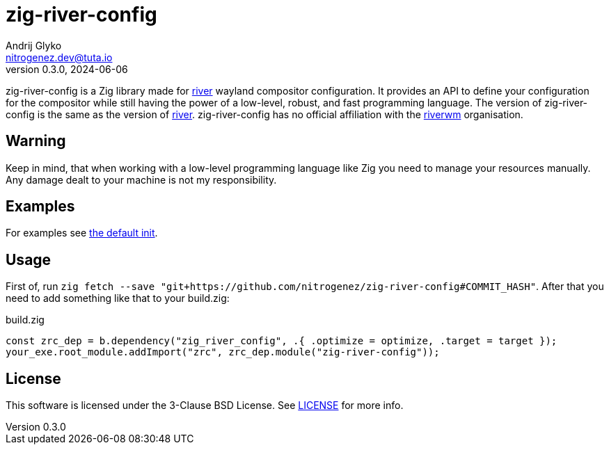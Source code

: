 = zig-river-config
Andrij Glyko <nitrogenez.dev@tuta.io>
v0.3.0, 2024-06-06

:toc:
:homepage: https://github.com/nitrogenez/zig-river-config

zig-river-config is a Zig library made for 
https://github.com/riverwm/river[river] wayland compositor configuration. It provides
an API to define your configuration for the compositor while still having the 
power of a low-level, robust, and fast programming language. The version of zig-river-config is the same as
the version of https://github.com/riverwm/river[river]. zig-river-config has no 
official affiliation with the https://github.com/riverwm[riverwm] organisation.

== Warning

Keep in mind, that when working with a low-level programming language like Zig you need to
manage your resources manually. Any damage dealt to your machine is not my responsibility.

== Examples

For examples see link:src/init.zig[the default init].

== Usage

First of, run `zig fetch --save "git+https://github.com/nitrogenez/zig-river-config#COMMIT_HASH"`.
After that you need to add something like that to your build.zig:

.build.zig
[source,zig]
----
const zrc_dep = b.dependency("zig_river_config", .{ .optimize = optimize, .target = target });
your_exe.root_module.addImport("zrc", zrc_dep.module("zig-river-config"));
----

== License
This software is licensed under the 3-Clause BSD License.
See link:LICENSE[LICENSE] for more info.
